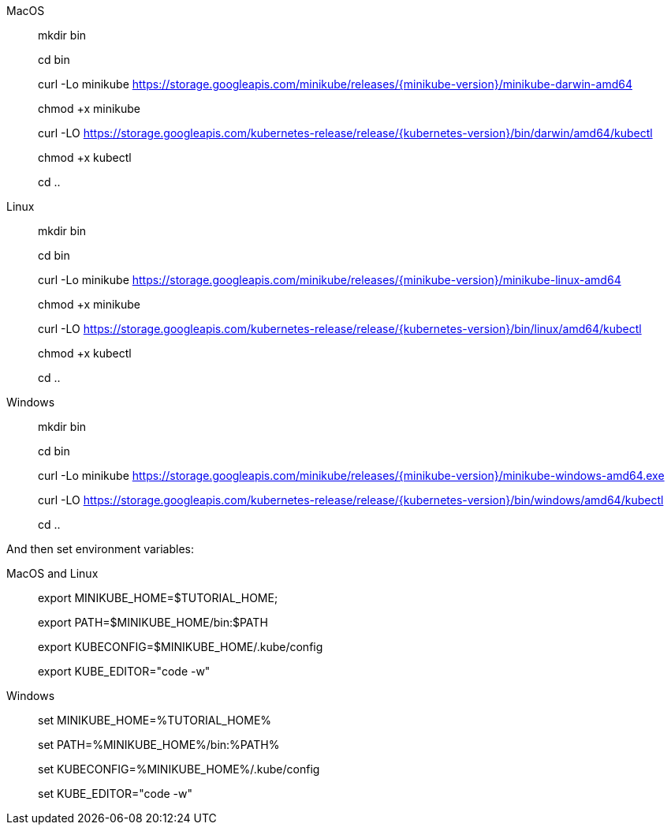 [tabs]
====
MacOS::
+
--
mkdir bin

cd bin

curl -Lo minikube https://storage.googleapis.com/minikube/releases/{minikube-version}/minikube-darwin-amd64

chmod +x minikube

curl -LO https://storage.googleapis.com/kubernetes-release/release/{kubernetes-version}/bin/darwin/amd64/kubectl

chmod +x kubectl

cd ..
--
Linux::
+
--
mkdir bin

cd bin

curl -Lo minikube https://storage.googleapis.com/minikube/releases/{minikube-version}/minikube-linux-amd64

chmod +x minikube

curl -LO https://storage.googleapis.com/kubernetes-release/release/{kubernetes-version}/bin/linux/amd64/kubectl

chmod +x kubectl

cd ..
--
Windows::
+
--
mkdir bin

cd bin

curl -Lo minikube https://storage.googleapis.com/minikube/releases/{minikube-version}/minikube-windows-amd64.exe

curl -LO https://storage.googleapis.com/kubernetes-release/release/{kubernetes-version}/bin/windows/amd64/kubectl

cd ..
--
====

And then set environment variables:

[tabs]
====
MacOS and Linux::
+
--
export MINIKUBE_HOME=$TUTORIAL_HOME;

export PATH=$MINIKUBE_HOME/bin:$PATH

export KUBECONFIG=$MINIKUBE_HOME/.kube/config

export KUBE_EDITOR="code -w"
--
Windows::
+
--
set MINIKUBE_HOME=%TUTORIAL_HOME%

set PATH=%MINIKUBE_HOME%/bin:%PATH%

set KUBECONFIG=%MINIKUBE_HOME%/.kube/config

set KUBE_EDITOR="code -w"
--
====
